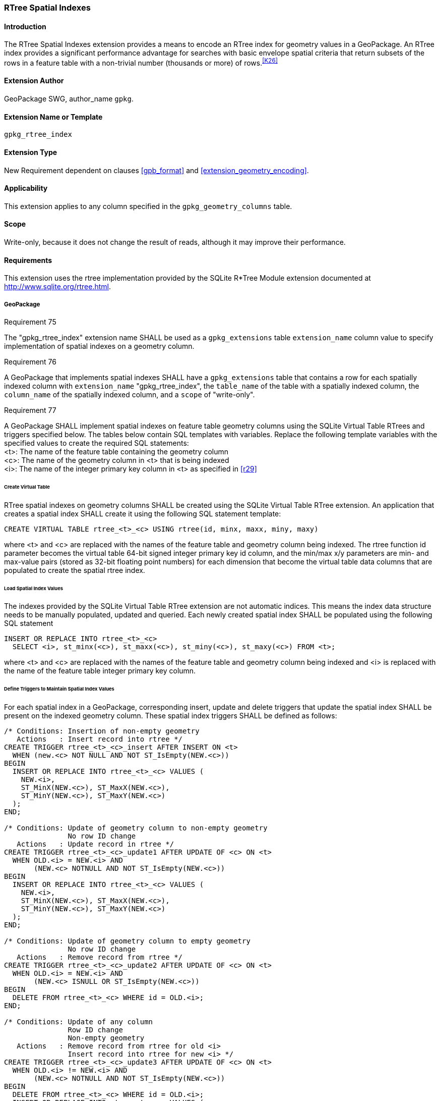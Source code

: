 [[extension_rtree]]
=== RTree Spatial Indexes

[float]
==== Introduction

The RTree Spatial Indexes extension provides a means to encode an RTree index for geometry values in a GeoPackage. An RTree index provides a significant performance advantage for searches with basic envelope spatial criteria that return subsets of the rows in a feature table with a non-trivial number (thousands or more) of rows.^<<K26>>^

[float]
==== Extension Author

GeoPackage SWG, author_name `gpkg`.

[float]
==== Extension Name or Template

`gpkg_rtree_index`

[float]
==== Extension Type

New Requirement dependent on clauses <<gpb_format>> and <<extension_geometry_encoding>>.

[float]
==== Applicability

This extension applies to any column specified in the `gpkg_geometry_columns` table.

[float]
==== Scope

Write-only, because it does not change the result of reads, although it may improve their performance.

[float]
==== Requirements

This extension uses the rtree implementation provided by the SQLite R*Tree Module extension documented at <http://www.sqlite.org/rtree.html>.

[float]
===== GeoPackage
[[r75]]
[caption=""]
.Requirement 75
====
The "gpkg_rtree_index" extension name SHALL be used as a `gpkg_extensions` table `extension_name` column value to specify implementation of spatial indexes on a geometry column.
====

[[r76]]
[caption=""]
.Requirement 76
====
A GeoPackage that implements spatial indexes SHALL have a `gpkg_extensions` table that contains a row for each spatially indexed column with `extension_name` "gpkg_rtree_index", the `table_name` of the table with a spatially indexed column, the `column_name` of the spatially indexed column, and a `scope` of "write-only".
====

[[r77]]
[caption=""]
.Requirement 77
====
A GeoPackage SHALL implement spatial indexes on feature table geometry columns using the SQLite Virtual Table RTrees and triggers specified below.
The tables below contain SQL templates with variables.
Replace the following template variables with the specified values to create the required SQL statements: +
<t>: The name of the feature table containing the geometry column +
<c>: The name of the geometry column in <t> that is being indexed +
<i>: The name of the integer primary key column in <t> as specified in <<r29>>
====

[float]
====== Create Virtual Table

RTree spatial indexes on geometry columns SHALL be created using the SQLite Virtual Table RTree extension.
An application that creates a spatial index SHALL create it using the following SQL statement template:

[source,sql]
----
CREATE VIRTUAL TABLE rtree_<t>_<c> USING rtree(id, minx, maxx, miny, maxy)
----

where <t> and <c> are replaced with the names of the feature table and geometry column being indexed.
The rtree function id parameter becomes the virtual table 64-bit signed integer primary key id column, and the min/max x/y parameters are min- and max-value pairs (stored as 32-bit floating point numbers) for each dimension that become the virtual table data columns that are populated to create the spatial rtree index.

[float]
====== Load Spatial Index Values

The indexes provided by the SQLite Virtual Table RTree extension are not automatic indices.
This means the index data structure needs to be manually populated, updated and queried.
Each newly created spatial index SHALL be populated using the following SQL statement

[source,sql]
----
INSERT OR REPLACE INTO rtree_<t>_<c>
  SELECT <i>, st_minx(<c>), st_maxx(<c>), st_miny(<c>), st_maxy(<c>) FROM <t>;
----

where <t> and <c> are replaced with the names of the feature table and geometry column being indexed and <i> is replaced with the name of the feature table integer primary key column.

[float]
====== Define Triggers to Maintain Spatial Index Values

For each spatial index in a GeoPackage, corresponding insert, update and delete triggers that update the spatial index SHALL be present on the indexed geometry column.
These spatial index triggers SHALL be defined as follows:

[source,sql]
----
/* Conditions: Insertion of non-empty geometry
   Actions   : Insert record into rtree */
CREATE TRIGGER rtree_<t>_<c>_insert AFTER INSERT ON <t>
  WHEN (new.<c> NOT NULL AND NOT ST_IsEmpty(NEW.<c>))
BEGIN
  INSERT OR REPLACE INTO rtree_<t>_<c> VALUES (
    NEW.<i>,
    ST_MinX(NEW.<c>), ST_MaxX(NEW.<c>),
    ST_MinY(NEW.<c>), ST_MaxY(NEW.<c>)
  );
END;

/* Conditions: Update of geometry column to non-empty geometry
               No row ID change
   Actions   : Update record in rtree */
CREATE TRIGGER rtree_<t>_<c>_update1 AFTER UPDATE OF <c> ON <t>
  WHEN OLD.<i> = NEW.<i> AND
       (NEW.<c> NOTNULL AND NOT ST_IsEmpty(NEW.<c>))
BEGIN
  INSERT OR REPLACE INTO rtree_<t>_<c> VALUES (
    NEW.<i>,
    ST_MinX(NEW.<c>), ST_MaxX(NEW.<c>),
    ST_MinY(NEW.<c>), ST_MaxY(NEW.<c>)
  );
END;

/* Conditions: Update of geometry column to empty geometry
               No row ID change
   Actions   : Remove record from rtree */
CREATE TRIGGER rtree_<t>_<c>_update2 AFTER UPDATE OF <c> ON <t>
  WHEN OLD.<i> = NEW.<i> AND
       (NEW.<c> ISNULL OR ST_IsEmpty(NEW.<c>))
BEGIN
  DELETE FROM rtree_<t>_<c> WHERE id = OLD.<i>;
END;

/* Conditions: Update of any column
               Row ID change
               Non-empty geometry
   Actions   : Remove record from rtree for old <i>
               Insert record into rtree for new <i> */
CREATE TRIGGER rtree_<t>_<c>_update3 AFTER UPDATE OF <c> ON <t>
  WHEN OLD.<i> != NEW.<i> AND
       (NEW.<c> NOTNULL AND NOT ST_IsEmpty(NEW.<c>))
BEGIN
  DELETE FROM rtree_<t>_<c> WHERE id = OLD.<i>;
  INSERT OR REPLACE INTO rtree_<t>_<c> VALUES (
    NEW.<i>,
    ST_MinX(NEW.<c>), ST_MaxX(NEW.<c>),
    ST_MinY(NEW.<c>), ST_MaxY(NEW.<c>)
  );
END;

/* Conditions: Update of any column
               Row ID change
               Empty geometry
   Actions   : Remove record from rtree for old and new <i> */
CREATE TRIGGER rtree_<t>_<c>_update4 AFTER UPDATE ON <t>
  WHEN OLD.<i> != NEW.<i> AND
       (NEW.<c> ISNULL OR ST_IsEmpty(NEW.<c>))
BEGIN
  DELETE FROM rtree_<t>_<c> WHERE id IN (OLD.<i>, NEW.<i>);
END;

/* Conditions: Row deleted
   Actions   : Remove record from rtree for old <i> */
CREATE TRIGGER rtree_<t>_<c>_delete AFTER DELETE ON <t>
  WHEN old.<c> NOT NULL
BEGIN
  DELETE FROM rtree_<t>_<c> WHERE id = OLD.<i>;
END;
----

where <t> and <c> are replaced with the names of the feature table and geometry column being indexed and <i> is replaced with the name of the feature table integer primary key column.

[float]
===== GeoPackage SQLite Configuration

Definition of SQLite configuration settings

[cols=",,,",options="header"]
|======
|Setting compile or runtime |Option |Shall / Not (Value) | Discussion
|compile |SQLITE_ENABLE_RTREE |Shall |RTrees ares used for GeoPackage Spatial Indexes
|compile |SQLITE_RTREE_INT_ONLY |Not |RTrees with floating point values are used for GeoPackage spatial indexes
|======

[float]
===== GeoPackage SQLite Extension

Definition of SQL functions

[cols=",,",options="header"]
|======
|SQL Function |Description |Use
|ST_IsEmpty(geom Geometry): integer |Returns 1 if geometry value is empty, 0 if not empty, NULL if geometry value is NULL |Test if a geometry value corresponds to the empty set
|ST_MinX(geom Geometry): real |Returns the minimum X value of the bounding envelope of a geometry |Update the spatial index on a geometry column in a feature table
|ST_MaxX(geom Geometry): real |Returns the maximum Y value of the bounding envelope of a geometry |Update the spatial index on a geometry column in a feature table
|ST_MinY(geom Geometry): real |Returns the minimum X value of the bounding envelope of a geometry |Update the spatial index on a geometry column in a feature table
|ST_MaxY(geom Geometry): real |Returns the maximum Y value of the bounding envelope of a geometry |Update the spatial index on a geometry column in a feature table
|======

[[r78]]
[caption=""]
.Requirement 78
====
[line-through]#The SQL functions on geometries in this SQLite Extension SHALL operate correctly on extended geometry types specified by <<extension_geometry_encoding>> and/or <<extension_geometry_types>> when those extensions are also implemented.#
====

[float]
==== Abstract Test Suite

[float]
===== Extension Name
[cols="1,5a"]
|========================================
|*Test Case ID* |+/extensions/rtree/extension_name+
|*Test Purpose* |Verify that spatial index extensions are registered using the "gpkg_rtree_index" name in the gpkg_extensions table.
|*Test Method* |
. SELECT COUNT(*) FROM gpkg_extensions WHERE extension_name = 'gpkg_rtree_index';
. Extension not testable if count = 0
|*Reference* |Annex F.3 Req 75
|*Test Type* |Capability
|========================================

[float]
===== Extensions Row

[cols="1,5a"]
|========================================
|*Test Case ID* |+/extensions/rtree/extension_row+
|*Test Purpose* |Verify that the "gpkg_rtree_index" extension name is used to register spatial index extensions.
|*Test Method* |
. SELECT table_name, column_name, scope FROM gpkg_extensions WHERE extension_name = 'gpkg_rtree_index'
.. Not testable if result set is empty
.. Fail if any column_name is NULL
.. Fail if any scope is not 'write-only'
.. Fail if any column_name is not a column in table_name
. Pass otherwise
|*Reference* |Annex F.3 Req 76
|*Test Type* |Basic
|========================================

[float]
===== Implementation

[cols="1,5a"]
|========================================
|*Test Case ID* |+/reg_ext/features/spatial_indexes/implementation+
|*Test Purpose* |Verify the correct implementation of spatial indexes on feature table geometry columns.
|*Test Method* |
. SELECT table_name, column_name FROM gpkg_geometry_columns WHERE table_name IN (SELECT table_name FROM gpkg_extensions WHERE extension_name == 'gpkg_rtree_index')
. Not testable if result set is empty
. For each row table_name, column_name from step 1
.. SELECT sql FROM sqlite_master WHERE tbl_name = 'rtree_' \|\| result_set_table_name \|\| '_' \|\| result_set_column_name
... Fail if returned sql != 'CREATE VIRTUAL TABLE "rtree_' \|\| result_set_table_name \|\| '_' \|\| result_set_column_name \|\|'" USING rtree(id, minx, maxx, miny, maxy)'
.. SELECT sql FROM sqlite_master WHERE type = 'trigger' AND name = 'rtree_' \|\| result_set_table_name \|\| '_' \|\| result_set_column_name \|\| '_insert'
... Fail if returned sql != result of populating insert triggers template using result_set_table_name for <t> and result_set_column_name for <c>
.. SELECT sql FROM sqlite_master WHERE type = 'trigger' AND name LIKE 'rtree_' \|\| result_set_table_name \|\| '_' \|\| result_set_column_name \|\| '_update%' ORDER BY name ASC
... Fail if returned sql != result of populating 4 update triggers templates using result_set_table_name for <t> and result_set_column_name for <c>
.. SELECT sql FROM sqlite_master WHERE type='trigger' AND name = 'rtree_' \|\| result_set_table_name \|\| '_' \|\| result_set_column_name \|\| '_delete'
... Fail if returned sql != result of populating delete trigger template using result_set_table_name for <t> and result_set_column_name for <c>
. Pass if no fails
|*Reference* |Annex F.3 Req 77
|*Test Type* |Capability
|========================================

[cols="1,5a"]
|========================================
|*Test Case ID* |+/reg_ext/features/spatial_indexes/implementation/sql_functions+
|*Test Purpose* |Verify the correct implementation of sql functions used in spatial indexes on feature table geometry columns.
|*Test Method* |
. Open Geometry Test Data Set GeoPackage with GeoPackage SQLite Extension
. For each Geometry Test Data Set <gtype_test> data table row for each geometry type in Annex G, for an assortment of srs_ids, for an assortment of coordinate values including empty geometries, without and with z and / or m values, in both big and little endian encodings:
.. SELECT 'Fail' FROM <gtype_test> WHERE ST_IsEmpty(geom.) != empty
.. SELECT 'Fail' FROM <gtype_test>  WHERE ST_MinX(geom) != minx
.. SELECT 'Fail' FROM <gtype_test>  WHERE ST_MaxX(geom) != maxx
.. SELECT 'Fail' FROM <gtype_test>  WHERE ST_MinY(geom) != miny
.. SELECT 'Fail' FROM <gtype_test>  WHERE ST_MaxY(geom) != maxy
. Pass if no 'Fail' selected from step 2
|*Reference* |Annex F.3 Req 78
|*Test Type* |Capability
|========================================
